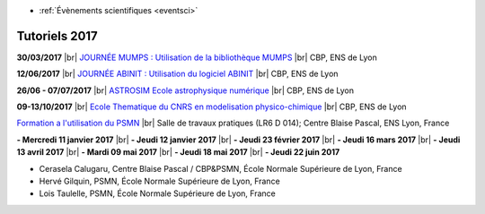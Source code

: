 .. _tt2017:

* :ref:`Évènements scientifiques <eventsci>`

Tutoriels 2017
==============

.. |br| raw:: html

   <br>

**30/03/2017** |br|
`JOURNÉE MUMPS : Utilisation de la bibliothèque MUMPS <https://cbppsmndays.sciencesconf.org/resource/page/id/1>`_ |br|
CBP, ENS de Lyon 

**12/06/2017** |br|
`JOURNÉE ABINIT : Utilisation du logiciel ABINIT <https://https://cbppsmndays.sciencesconf.org/resource/page/id/2>`_ |br|
CBP, ENS de Lyon 

**26/06 - 07/07/2017** |br|
`ASTROSIM Ecole astrophysique numérique <https://astrosim.sciencesconf.org/>`_ |br|
CBP, ENS de Lyon 

**09-13/10/2017** |br|
`Ecole Thematique du CNRS en modelisation physico-chimique <#>`_ |br|
CBP, ENS de Lyon 

`Formation a l'utilisation du PSMN <http://www.ens-lyon.fr/PSMN/doku.php>`_ |br|
Salle de travaux pratiques (LR6 D 014); Centre Blaise Pascal, ENS Lyon, France 

**- Mercredi 11 janvier 2017** |br|
**- Jeudi 12 janvier 2017** |br|
**- Jeudi 23 février 2017** |br|
**- Jeudi 16 mars 2017** |br|
**- Jeudi 13 avril 2017** |br|
**- Mardi 09 mai 2017** |br|
**- Jeudi 18 mai 2017** |br|
**- Jeudi 22 juin 2017**

* Cerasela Calugaru, Centre Blaise Pascal / CBP&PSMN, École Normale Supérieure de Lyon, France
* Hervé Gilquin, PSMN, École Normale Supérieure de Lyon, France
* Lois Taulelle, PSMN, École Normale Supérieure de Lyon, France